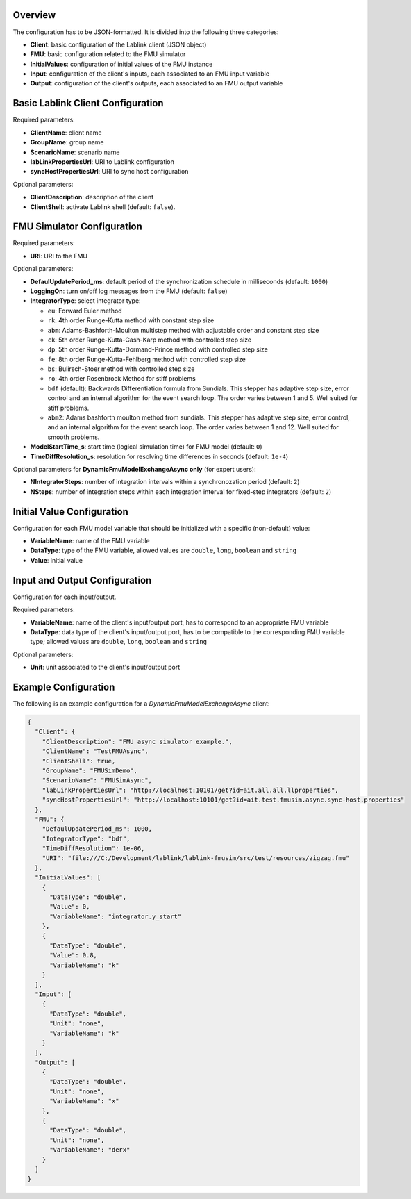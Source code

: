 Overview
========

The configuration has to be JSON-formatted.
It is divided into the following three categories:

* **Client**: basic configuration of the Lablink client (JSON object)
* **FMU**: basic configuration related to the FMU simulator
* **InitialValues**: configuration of initial values of the FMU instance
* **Input**: configuration of the client's inputs, each associated to an FMU input variable
* **Output**: configuration of the client's outputs, each associated to an FMU output variable

Basic Lablink Client Configuration
==================================

Required parameters:

* **ClientName**: client name
* **GroupName**: group name
* **ScenarioName**: scenario name
* **labLinkPropertiesUrl**: URI to Lablink configuration
* **syncHostPropertiesUrl**: URI to sync host configuration

Optional parameters:

* **ClientDescription**: description of the client
* **ClientShell**: activate Lablink shell (default: ``false``).

FMU Simulator Configuration
===========================

Required parameters:

* **URI**: URI to the FMU

Optional parameters:

* **DefaulUpdatePeriod_ms**: default period of the synchronization schedule in milliseconds (default: ``1000``)
* **LoggingOn**: turn on/off log messages from the FMU (default: ``false``)
* **IntegratorType**: select integrator type:

  * ``eu``: Forward Euler method
  * ``rk``: 4th order Runge-Kutta method with constant step size
  * ``abm``: Adams-Bashforth-Moulton multistep method with adjustable order and constant step size
  * ``ck``: 5th order Runge-Kutta-Cash-Karp method with controlled step size
  * ``dp``: 5th order Runge-Kutta-Dormand-Prince method with controlled step size
  * ``fe``: 8th order Runge-Kutta-Fehlberg method with controlled step size
  * ``bs``: Bulirsch-Stoer method with controlled step size
  * ``ro``: 4th order Rosenbrock Method for stiff problems
  * ``bdf`` (default): Backwards Differentiation formula from Sundials. This stepper has adaptive step size, error control and an internal algorithm for the event search loop. The order varies between 1 and 5. Well suited for stiff problems.
  * ``abm2``: Adams bashforth moulton method from sundials. This stepper has adaptive step size, error control, and an internal algorithm for the event search loop. The order varies between 1 and 12. Well suited for smooth problems.

* **ModelStartTime_s**: start time (logical simulation time) for FMU model (default: ``0``)
* **TimeDiffResolution_s**: resolution for resolving time differences in seconds (default: ``1e-4``)

Optional parameters for **DynamicFmuModelExchangeAsync only** (for expert users):

* **NIntegratorSteps**: number of integration intervals within a synchronozation period (default: ``2``)
* **NSteps**: number of integration steps within each integration interval for fixed-step integrators (default: ``2``)

Initial Value Configuration
===========================

Configuration for each FMU model variable that should be initialized with a specific (non-default) value:

* **VariableName**: name of the FMU variable
* **DataType**: type of the FMU variable, allowed values are ``double``, ``long``, ``boolean`` and ``string``
* **Value**: initial value

Input and Output Configuration
==============================

Configuration for each input/output.

Required parameters:

* **VariableName**: name of the client's input/output port, has to correspond to an appropriate FMU variable
* **DataType**: data type of the client's input/output port, has to be compatible to the corresponding FMU variable type; allowed values are ``double``, ``long``, ``boolean`` and ``string``

Optional parameters:

* **Unit**: unit associated to the client's input/output port

Example Configuration
=====================

The following is an example configuration for a *DynamicFmuModelExchangeAsync* client:

.. code-block:: json

   {
     "Client": {
       "ClientDescription": "FMU async simulator example.",
       "ClientName": "TestFMUAsync",
       "ClientShell": true,
       "GroupName": "FMUSimDemo",
       "ScenarioName": "FMUSimAsync",
       "labLinkPropertiesUrl": "http://localhost:10101/get?id=ait.all.all.llproperties",
       "syncHostPropertiesUrl": "http://localhost:10101/get?id=ait.test.fmusim.async.sync-host.properties"
     },
     "FMU": {
       "DefaulUpdatePeriod_ms": 1000,
       "IntegratorType": "bdf",
       "TimeDiffResolution": 1e-06,
       "URI": "file:///C:/Development/lablink/lablink-fmusim/src/test/resources/zigzag.fmu"
     },
     "InitialValues": [
       {
         "DataType": "double",
         "Value": 0,
         "VariableName": "integrator.y_start"
       },
       {
         "DataType": "double",
         "Value": 0.8,
         "VariableName": "k"
       }
     ],
     "Input": [
       {
         "DataType": "double",
         "Unit": "none",
         "VariableName": "k"
       }
     ],
     "Output": [
       {
         "DataType": "double",
         "Unit": "none",
         "VariableName": "x"
       },
       {
         "DataType": "double",
         "Unit": "none",
         "VariableName": "derx"
       }
     ]
   }
